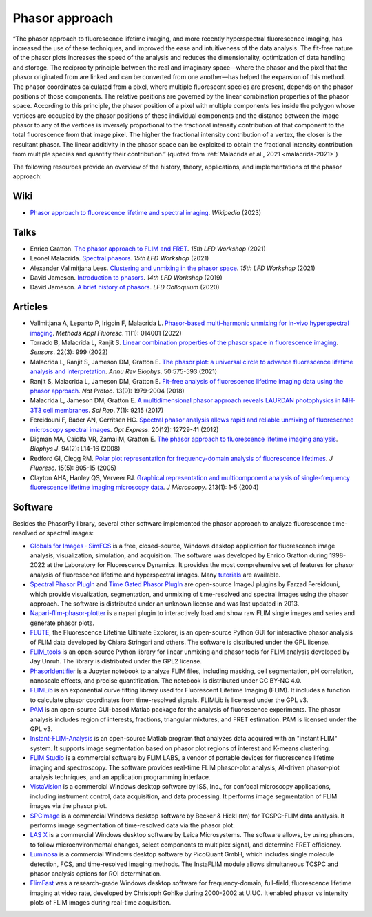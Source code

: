 Phasor approach
===============

“The phasor approach to fluorescence lifetime imaging, and more recently
hyperspectral fluorescence imaging, has increased the use of these
techniques, and improved the ease and intuitiveness of the data analysis.
The fit-free nature of the phasor plots increases the speed of the analysis
and reduces the dimensionality, optimization of data handling and storage.
The reciprocity principle between the real and imaginary space—where the
phasor and the pixel that the phasor originated from are linked and can be
converted from one another—has helped the expansion of this method.
The phasor coordinates calculated from a pixel, where multiple fluorescent
species are present, depends on the phasor positions of those components.
The relative positions are governed by the linear combination properties of
the phasor space. According to this principle, the phasor position of a
pixel with multiple components lies inside the polygon whose vertices are
occupied by the phasor positions of these individual components and the
distance between the image phasor to any of the vertices is inversely
proportional to the fractional intensity contribution of that component to
the total fluorescence from that image pixel.
The higher the fractional intensity contribution of a vertex, the closer is
the resultant phasor. The linear additivity in the phasor space can be
exploited to obtain the fractional intensity contribution from multiple
species and quantify their contribution.”
(quoted from :ref:`Malacrida et al., 2021 <malacrida-2021>`)

The following resources provide an overview of the history, theory,
applications, and implementations of the phasor approach:

Wiki
----

- `Phasor approach to fluorescence lifetime and spectral imaging
  <https://en.wikipedia.org/wiki/Phasor_approach_to_fluorescence_lifetime_and_spectral_imaging>`_.
  *Wikipedia* (2023)

Talks
-----

- Enrico Gratton.
  `The phasor approach to FLIM and FRET
  <https://www.lfd.uci.edu/workshop/2021/>`_.
  *15th LFD Workshop* (2021)

- Leonel Malacrida.
  `Spectral phasors
  <https://www.lfd.uci.edu/workshop/2021/>`_.
  *15th LFD Workshop* (2021)

- Alexander Vallmitjana Lees.
  `Clustering and unmixing in the phasor space
  <https://www.lfd.uci.edu/workshop/2021/>`_.
  *15th LFD Workshop* (2021)

- David Jameson.
  `Introduction to phasors <https://www.lfd.uci.edu/workshop/2019/>`_.
  *14th LFD Workshop* (2019)

- David Jameson.
  `A brief history of phasors <https://www.lfd.uci.edu/colloquium/>`_.
  *LFD Colloquium* (2020)

Articles
--------

- Vallmitjana A, Lepanto P, Irigoin F, Malacrida L.
  `Phasor-based multi-harmonic unmixing for in-vivo hyperspectral imaging
  <https://doi.org/10.1088/2050-6120/ac9ae9>`_.
  *Methods Appl Fluoresc*. 11(1): 014001 (2022)

- Torrado B, Malacrida L, Ranjit S.
  `Linear combination properties of the phasor space in fluorescence imaging
  <https://doi.org/10.3390/s22030999>`_.
  *Sensors*. 22(3): 999 (2022)

  .. _malacrida-2021:
- Malacrida L, Ranjit S, Jameson DM, Gratton E.
  `The phasor plot: a universal circle to advance fluorescence lifetime
  analysis and interpretation
  <https://doi.org/10.1146/annurev-biophys-062920-063631>`_.
  *Annu Rev Biophys*. 50:575-593 (2021)

- Ranjit S, Malacrida L, Jameson DM, Gratton E.
  `Fit-free analysis of fluorescence lifetime imaging data using the phasor
  approach <https://doi.org/10.1038/s41596-018-0026-5>`_.
  *Nat Protoc*. 13(9): 1979-2004 (2018)

- Malacrida L, Jameson DM, Gratton E.
  `A multidimensional phasor approach reveals LAURDAN photophysics in NIH-3T3
  cell membranes <https://doi.org/10.1038/s41598-017-08564-z>`_.
  *Sci Rep*. 7(1): 9215 (2017)

- Fereidouni F, Bader AN, Gerritsen HC.
  `Spectral phasor analysis allows rapid and reliable unmixing of fluorescence
  microscopy spectral images <https://doi.org/10.1364/OE.20.012729>`_.
  *Opt Express*. 20(12): 12729-41 (2012)

- Digman MA, Caiolfa VR, Zamai M, Gratton E.
  `The phasor approach to fluorescence lifetime imaging analysis
  <https://doi.org/10.1529/biophysj.107.120154>`_.
  *Biophys J*. 94(2): L14-16 (2008)

- Redford GI, Clegg RM.
  `Polar plot representation for frequency-domain analysis of fluorescence
  lifetimes <https://doi.org/10.1007/s10895-005-2990-8>`_.
  *J Fluoresc*. 15(5): 805-15 (2005)

- Clayton AHA, Hanley QS, Verveer PJ.
  `Graphical representation and multicomponent analysis of single-frequency
  fluorescence lifetime imaging microscopy data
  <https://doi.org/10.1111/j.1365-2818.2004.01265.x>`_.
  *J Microscopy*. 213(1): 1-5 (2004)

Software
--------

Besides the PhasorPy library, several other software implemented the phasor
approach to analyze fluorescence time-resolved or spectral images:

- `Globals for Images · SimFCS <https://www.lfd.uci.edu/globals/>`_
  is a free, closed-source, Windows desktop application for fluorescence image
  analysis, visualization, simulation, and acquisition.
  The software was developed by Enrico Gratton during 1998-2022 at the
  Laboratory for Fluorescence Dynamics. It provides the most comprehensive
  set of features for phasor analysis of fluorescence lifetime and
  hyperspectral images.
  Many `tutorials <https://www.lfd.uci.edu/globals/tutorials/>`_ are available.

- `Spectral Phasor PlugIn <http://spechron.com/Spectral%20Phasor-Download.aspx>`_
  and
  `Time Gated Phasor PlugIn <http://spechron.com/Time%20gated%20Phasor-Download.aspx>`_
  are open-source ImageJ plugins by Farzad Fereidouni, which provide
  visualization, segmentation, and unmixing of time-resolved and spectral
  images using the phasor approach. The software is distributed under an
  unknown license and was last updated in 2013.

- `Napari-flim-phasor-plotter <https://github.com/zoccoler/napari-flim-phasor-plotter>`_
  is a napari plugin to interactively load and show raw FLIM single images
  and series and generate phasor plots.

- `FLUTE <https://github.com/LaboratoryOpticsBiosciences/FLUTE>`_,
  the Fluorescence Lifetime Ultimate Explorer, is an open-source Python GUI
  for interactive phasor analysis of FLIM data developed by Chiara Stringari
  and others. The software is distributed under the GPL license.

- `FLIM_tools <https://github.com/jayunruh/FLIM_tools>`_
  is an open-source Python library for linear unmixing and phasor tools for
  FLIM analysis developed by Jay Unruh. The library is distributed under
  the GPL2 license.

- `PhasorIdentifier <https://github.com/Mariochem92/PhasorIdentifier>`_
  is a Jupyter notebook to analyze FLIM files, including masking, cell
  segmentation, pH correlation, nanoscale effects, and precise quantification.
  The notebook is distributed under CC BY-NC 4.0.

- `FLIMLib <https://flimlib.github.io>`_ is an exponential curve fitting
  library used for Fluorescent Lifetime Imaging (FLIM). It includes a function
  to calculate phasor coordinates from time-resolved signals.
  FLIMLib is licensed under the GPL v3.

- `PAM <https://pam.readthedocs.io/en/latest/phasor.html>`_
  is an open-source GUI-based Matlab package for the analysis of fluorescence
  experiments. The phasor analysis includes region of interests, fractions,
  triangular mixtures, and FRET estimation. PAM is licensed under the GPL v3.

- `Instant-FLIM-Analysis <https://github.com/yzhang34/Instant-FLIM-Analysis>`_
  is an open-source Matlab program that analyzes data acquired with an
  "instant FLIM" system. It supports image segmentation based on phasor plot
  regions of interest and K-means clustering.

- `FLIM Studio <https://www.flimlabs.com/software/>`_
  is a commercial software by FLIM LABS, a vendor of portable devices for
  fluorescence lifetime imaging and spectroscopy. The software provides
  real-time FLIM phasor-plot analysis, AI-driven phasor-plot analysis
  techniques, and an application programming interface.

- `VistaVision <https://iss.com/software/vistavision>`_
  is a commercial Windows desktop software by ISS, Inc., for confocal
  microscopy applications, including instrument control, data acquisition,
  and data processing. It performs image segmentation of FLIM images via
  the phasor plot.

- `SPCImage <https://www.becker-hickl.com/literature/documents/flim/spcimage-ng/>`_
  is a commercial Windows desktop software by Becker & Hickl (tm) for
  TCSPC-FLIM data analysis. It performs image segmentation of time-resolved
  data via the phasor plot.

- `LAS X <https://www.leica-microsystems.com/science-lab/phasor-analysis-for-flim-fluorescence-lifetime-imaging-microscopy/>`_
  is a commercial Windows desktop software by Leica Microsystems.
  The software allows, by using phasors, to follow microenvironmental changes,
  select components to multiplex signal, and determine FRET efficiency.

- `Luminosa <https://www.picoquant.com/products/category/fluorescence-microscopes/luminosa-single-photon-counting-confocal-microscope#documents>`_
  is a commercial Windows desktop software by PicoQuant GmbH, which includes
  single molecule detection, FCS, and time-resolved imaging methods.
  The InstaFLIM module allows simultaneous TCSPC and phasor analysis
  options for ROI determination.

- `FlimFast <https://www.cgohlke.com/flimfast/>`_
  was a research-grade Windows desktop software for frequency-domain,
  full-field, fluorescence lifetime imaging at video rate, developed by
  Christoph Gohlke during 2000-2002 at UIUC. It enabled phasor vs intensity
  plots of FLIM images during real-time acquisition.
